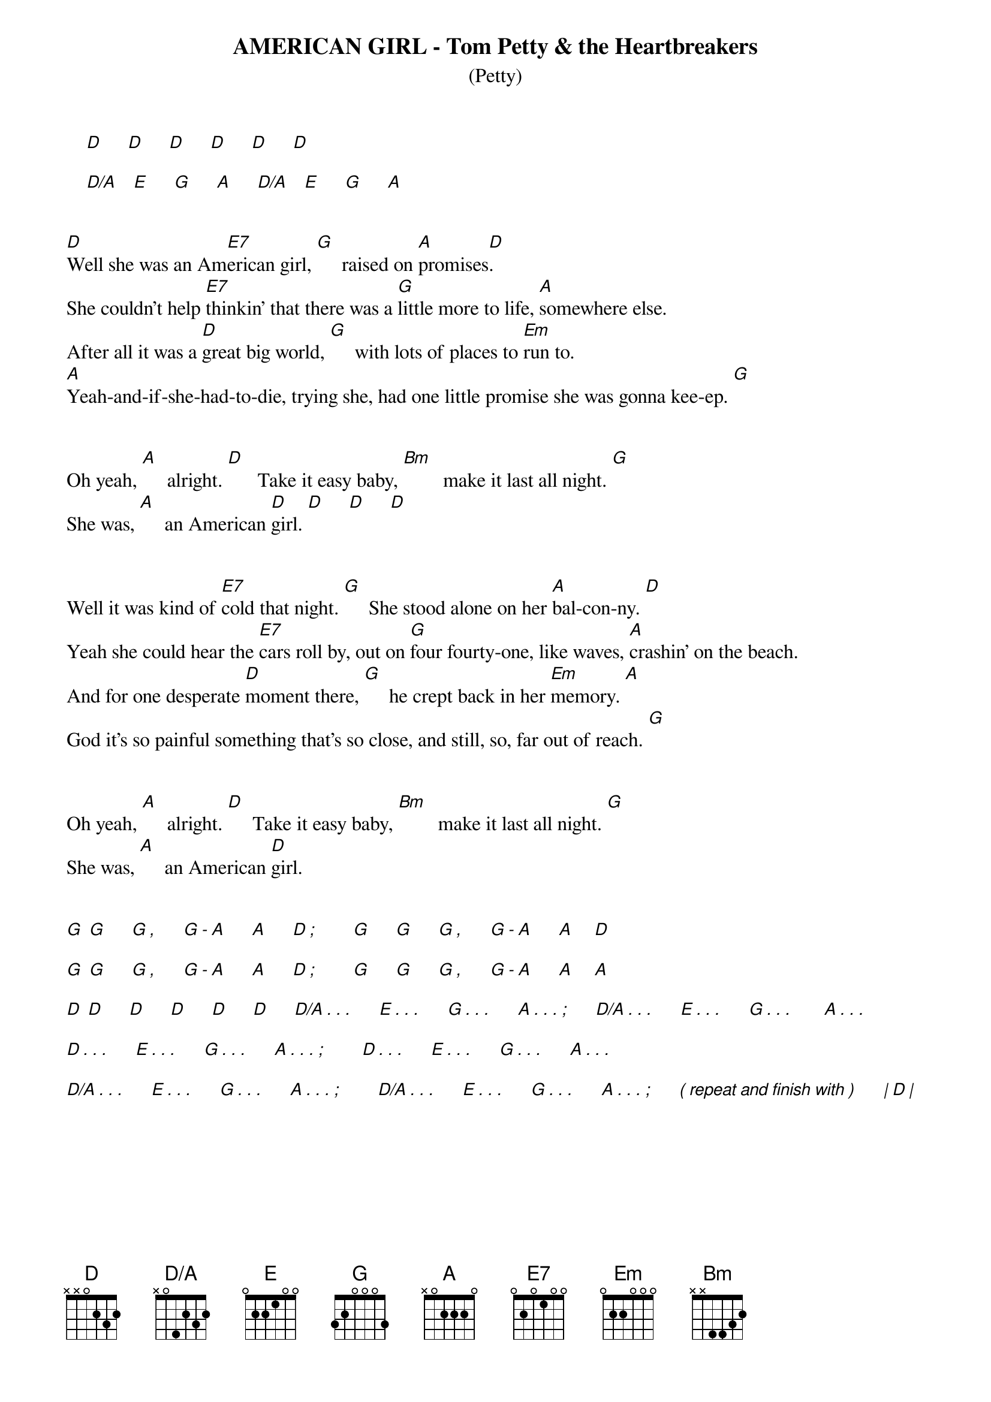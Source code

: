 # ----------------------------------------------------------------------------
# AMERICAN GIRL - Tom Petty & the Heartbreakers
# ----------------------------------------------------------------------------
{ns}
{define: Bm base-fret 1 frets x x 4 4 3 2} 
{define: D/A base-fret 1 frets x 0 4 2 3 2} 
{define: E7 base-fret 1 frets 0 2 0 1 0 0} 
{t: AMERICAN GIRL - Tom Petty & the Heartbreakers}
{st: (Petty)}
{artist: Tom Petty}
{composer: Tom Petty}
       
    [D]     [D]     [D]     [D]     [D]     [D]       
    
    [D/A]   [E]     [G]     [A]     [D/A]   [E]     [G]     [A]


[D]Well she was an Am[E7]erican girl, [G]     raised on [A]promises[D].
She couldn't help [E7]thinkin' that there was a [G]little more to life, [A]somewhere else.
After all it was a [D]great big world, [G]     with lots of places to [Em]run to.
[A]Yeah-and-if-she-had-to-die, trying she, had one little promise she was gonna kee-ep. [G]


Oh yeah, [A]     alright. [D]      Take it easy baby, [Bm]        make it last all night. [G]  
She was, [A]     an American [D]girl. [D]     [D]     [D]


Well it was kind of [E7]cold that night. [G]     She stood alone on her [A]bal-con-ny. [D]
Yeah she could hear the [E7]cars roll by, out on [G]four fourty-one, like waves, [A]crashin' on the beach.
And for one desperate [D]moment there, [G]     he crept back in her [Em]memory. [A]
God it's so painful something that's so close, and still, so, far out of reach. [G]


Oh yeah, [A]     alright. [D]     Take it easy baby, [Bm]        make it last all night. [G]    
She was, [A]     an American [D]girl.


[G] [G]     [G][,]     [G][-][A]     [A]     [D][;]       [G]     [G]     [G][,]     [G][-][A]     [A]    [D] 

[G] [G]     [G][,]     [G][-][A]     [A]     [D][;]       [G]     [G]     [G][,]     [G][-][A]     [A]    [A] 

[D] [D]     [D]     [D]     [D]     [D]     [D/A][.][.][.]     [E][.][.][.]     [G][.][.][.]     [A][.][.][.][;]     [D/A][.][.][.]     [E][.][.][.]     [G][.][.][.]      [A][.][.][.]

[D][.][.][.]     [E][.][.][.]     [G][.][.][.]     [A][.][.][.][;]       [D][.][.][.]     [E][.][.][.]     [G][.][.][.]     [A][.][.][.] 

[D/A][.][.][.]     [E][.][.][.]     [G][.][.][.]     [A][.][.][.][;]       [D/A][.][.][.]     [E][.][.][.]     [G][.][.][.]     [A][.][.][.][;]     [(][repeat][and][finish][with][)]     [|][D][|]  
 


